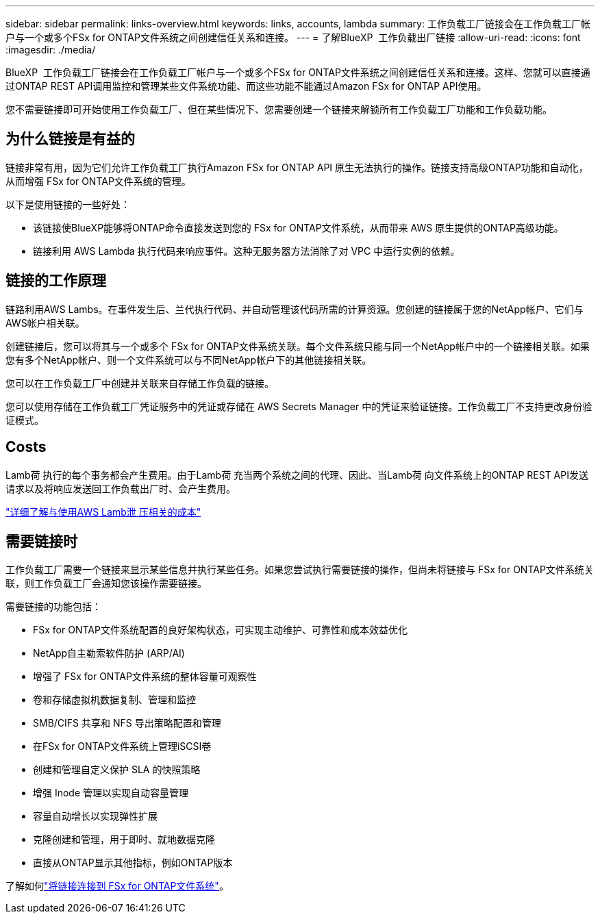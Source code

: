 ---
sidebar: sidebar 
permalink: links-overview.html 
keywords: links, accounts, lambda 
summary: 工作负载工厂链接会在工作负载工厂帐户与一个或多个FSx for ONTAP文件系统之间创建信任关系和连接。 
---
= 了解BlueXP  工作负载出厂链接
:allow-uri-read: 
:icons: font
:imagesdir: ./media/


[role="lead"]
BlueXP  工作负载工厂链接会在工作负载工厂帐户与一个或多个FSx for ONTAP文件系统之间创建信任关系和连接。这样、您就可以直接通过ONTAP REST API调用监控和管理某些文件系统功能、而这些功能不能通过Amazon FSx for ONTAP API使用。

您不需要链接即可开始使用工作负载工厂、但在某些情况下、您需要创建一个链接来解锁所有工作负载工厂功能和工作负载功能。



== 为什么链接是有益的

链接非常有用，因为它们允许工作负载工厂执行Amazon FSx for ONTAP API 原生无法执行的操作。链接支持高级ONTAP功能和自动化，从而增强 FSx for ONTAP文件系统的管理。

以下是使用链接的一些好处：

* 该链接使BlueXP能够将ONTAP命令直接发送到您的 FSx for ONTAP文件系统，从而带来 AWS 原生提供的ONTAP高级功能。
* 链接利用 AWS Lambda 执行代码来响应事件。这种无服务器方法消除了对 VPC 中运行实例的依赖。




== 链接的工作原理

链路利用AWS Lambs。在事件发生后、兰代执行代码、并自动管理该代码所需的计算资源。您创建的链接属于您的NetApp帐户、它们与AWS帐户相关联。

创建链接后，您可以将其与一个或多个 FSx for ONTAP文件系统关联。每个文件系统只能与同一个NetApp帐户中的一个链接相关联。如果您有多个NetApp帐户、则一个文件系统可以与不同NetApp帐户下的其他链接相关联。

您可以在工作负载工厂中创建并关联来自存储工作负载的链接。

您可以使用存储在工作负载工厂凭证服务中的凭证或存储在 AWS Secrets Manager 中的凭证来验证链接。工作负载工厂不支持更改身份验证模式。



== Costs

Lamb荷 执行的每个事务都会产生费用。由于Lamb荷 充当两个系统之间的代理、因此、当Lamb荷 向文件系统上的ONTAP REST API发送请求以及将响应发送回工作负载出厂时、会产生费用。

link:https://aws.amazon.com/lambda/pricing/["详细了解与使用AWS Lamb泄 压相关的成本"^]



== 需要链接时

工作负载工厂需要一个链接来显示某些信息并执行某些任务。如果您尝试执行需要链接的操作，但尚未将链接与 FSx for ONTAP文件系统关联，则工作负载工厂会通知您该操作需要链接。

需要链接的功能包括：

* FSx for ONTAP文件系统配置的良好架构状态，可实现主动维护、可靠性和成本效益优化
* NetApp自主勒索软件防护 (ARP/AI)
* 增强了 FSx for ONTAP文件系统的整体容量可观察性
* 卷和存储虚拟机数据复制、管理和监控
* SMB/CIFS 共享和 NFS 导出策略配置和管理
* 在FSx for ONTAP文件系统上管理iSCSI卷
* 创建和管理自定义保护 SLA 的快照策略
* 增强 Inode 管理以实现自动容量管理
* 容量自动增长以实现弹性扩展
* 克隆创建和管理，用于即时、就地数据克隆
* 直接从ONTAP显示其他指标，例如ONTAP版本


了解如何link:create-link.html["将链接连接到 FSx for ONTAP文件系统"]。
